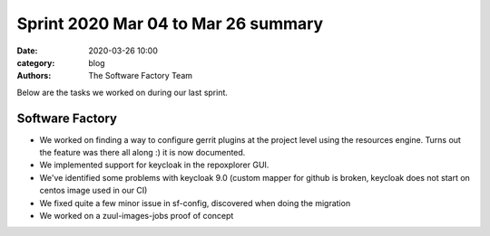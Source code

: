 Sprint 2020 Mar 04 to Mar 26 summary
####################################

:date: 2020-03-26 10:00
:category: blog
:authors: The Software Factory Team

Below are the tasks we worked on during our last sprint.


Software Factory
----------------

* We worked on finding a way to configure gerrit plugins at the project level using the resources engine. Turns out the feature was there all along :) it is now documented.
* We implemented support for keycloak in the repoxplorer GUI.
* We've identified some problems with keycloak 9.0 (custom mapper for github is broken, keycloak does not start on centos image used in our CI)
* We fixed quite a few minor issue in sf-config, discovered when doing the migration
* We worked on a zuul-images-jobs proof of concept
